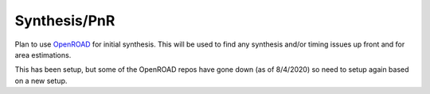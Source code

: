 Synthesis/PnR
=============
Plan to use `OpenROAD <https://github.com/The-OpenROAD-Project/>`__ for initial synthesis. This will be used to find
any synthesis and/or timing issues up front and for area estimations.

This has been setup, but some of the OpenROAD repos have gone down (as of 8/4/2020) so need to setup again based on
a new setup.
